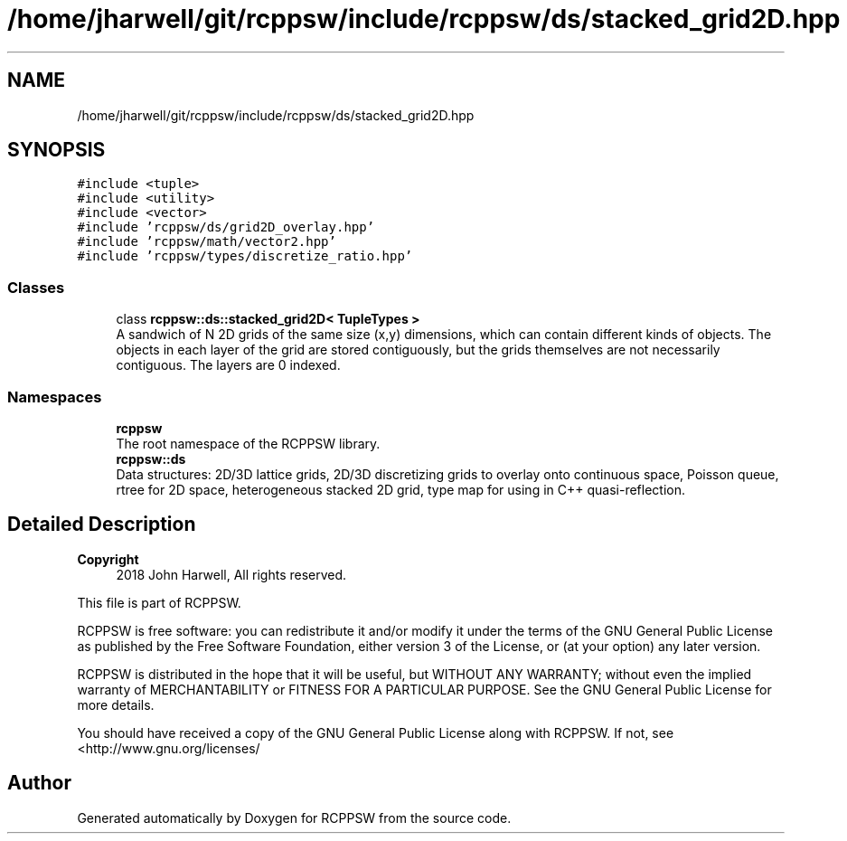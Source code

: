 .TH "/home/jharwell/git/rcppsw/include/rcppsw/ds/stacked_grid2D.hpp" 3 "Sat Feb 5 2022" "RCPPSW" \" -*- nroff -*-
.ad l
.nh
.SH NAME
/home/jharwell/git/rcppsw/include/rcppsw/ds/stacked_grid2D.hpp
.SH SYNOPSIS
.br
.PP
\fC#include <tuple>\fP
.br
\fC#include <utility>\fP
.br
\fC#include <vector>\fP
.br
\fC#include 'rcppsw/ds/grid2D_overlay\&.hpp'\fP
.br
\fC#include 'rcppsw/math/vector2\&.hpp'\fP
.br
\fC#include 'rcppsw/types/discretize_ratio\&.hpp'\fP
.br

.SS "Classes"

.in +1c
.ti -1c
.RI "class \fBrcppsw::ds::stacked_grid2D< TupleTypes >\fP"
.br
.RI "A sandwich of N 2D grids of the same size (x,y) dimensions, which can contain different kinds of objects\&. The objects in each layer of the grid are stored contiguously, but the grids themselves are not necessarily contiguous\&. The layers are 0 indexed\&. "
.in -1c
.SS "Namespaces"

.in +1c
.ti -1c
.RI " \fBrcppsw\fP"
.br
.RI "The root namespace of the RCPPSW library\&. "
.ti -1c
.RI " \fBrcppsw::ds\fP"
.br
.RI "Data structures: 2D/3D lattice grids, 2D/3D discretizing grids to overlay onto continuous space, Poisson queue, rtree for 2D space, heterogeneous stacked 2D grid, type map for using in C++ quasi-reflection\&. "
.in -1c
.SH "Detailed Description"
.PP 

.PP
\fBCopyright\fP
.RS 4
2018 John Harwell, All rights reserved\&.
.RE
.PP
This file is part of RCPPSW\&.
.PP
RCPPSW is free software: you can redistribute it and/or modify it under the terms of the GNU General Public License as published by the Free Software Foundation, either version 3 of the License, or (at your option) any later version\&.
.PP
RCPPSW is distributed in the hope that it will be useful, but WITHOUT ANY WARRANTY; without even the implied warranty of MERCHANTABILITY or FITNESS FOR A PARTICULAR PURPOSE\&. See the GNU General Public License for more details\&.
.PP
You should have received a copy of the GNU General Public License along with RCPPSW\&. If not, see <http://www.gnu.org/licenses/ 
.SH "Author"
.PP 
Generated automatically by Doxygen for RCPPSW from the source code\&.
